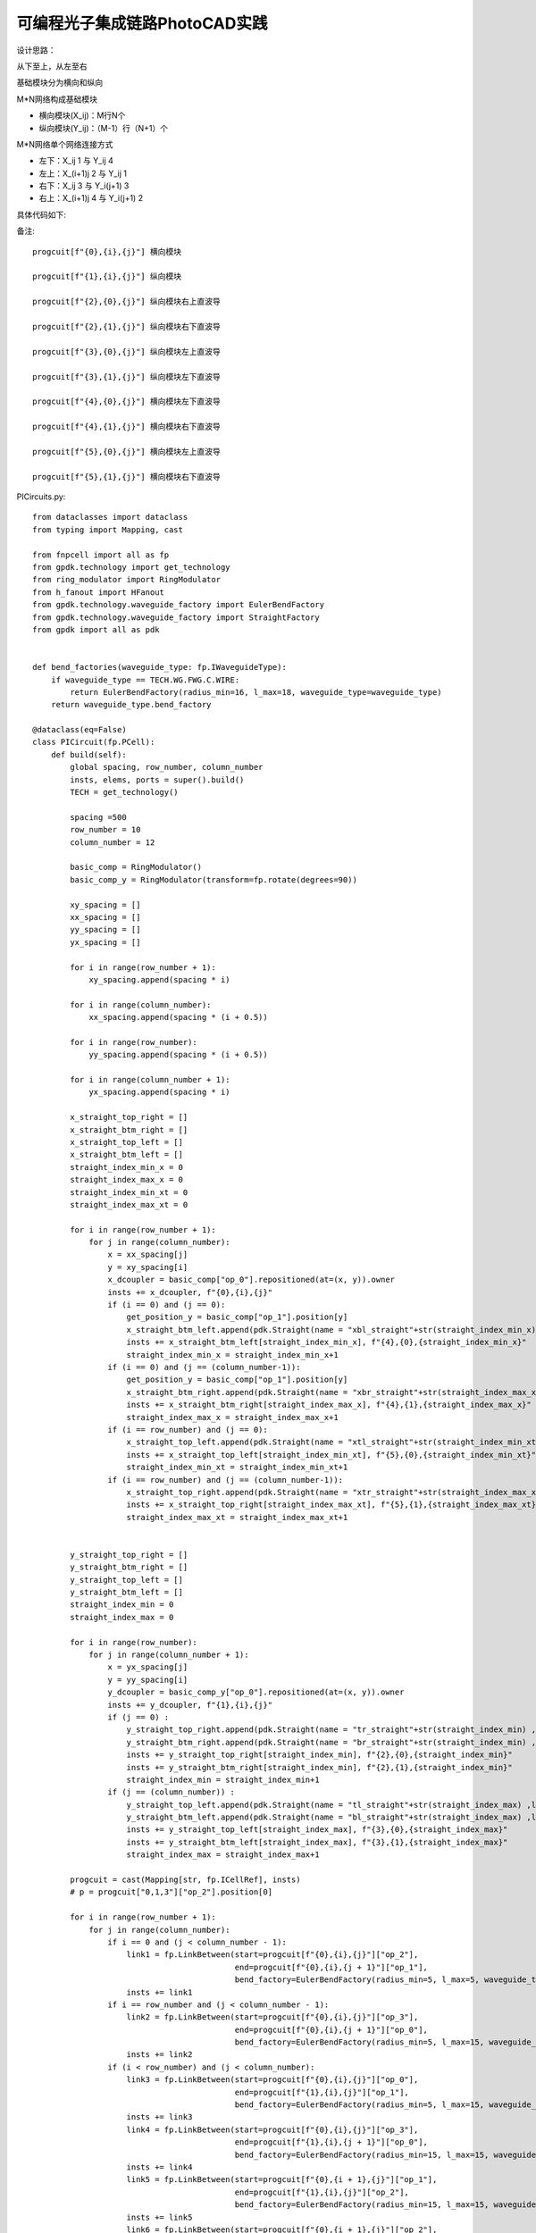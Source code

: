 可编程光子集成链路PhotoCAD实践
========================================

设计思路：

从下至上，从左至右

基础模块分为横向和纵向

M*N网络构成基础模块

- 横向模块(X_ij)：M行N个
- 纵向模块(Y_ij)：（M-1）行（N+1）个

M*N网络单个网络连接方式

- 左下：X_ij     1  与  Y_ij     4
- 左上：X_(i+1)j 2  与  Y_ij     1
- 右下：X_ij     3  与  Y_i(j+1) 3
- 右上：X_(i+1)j 4  与  Y_i(j+1) 2

具体代码如下::

备注::

    progcuit[f"{0},{i},{j}"] 横向模块

    progcuit[f"{1},{i},{j}"] 纵向模块

    progcuit[f"{2},{0},{j}"] 纵向模块右上直波导

    progcuit[f"{2},{1},{j}"] 纵向模块右下直波导

    progcuit[f"{3},{0},{j}"] 纵向模块左上直波导

    progcuit[f"{3},{1},{j}"] 纵向模块左下直波导

    progcuit[f"{4},{0},{j}"] 横向模块左下直波导

    progcuit[f"{4},{1},{j}"] 横向模块右下直波导

    progcuit[f"{5},{0},{j}"] 横向模块左上直波导

    progcuit[f"{5},{1},{j}"] 横向模块右下直波导

PICircuits.py::

    from dataclasses import dataclass
    from typing import Mapping, cast

    from fnpcell import all as fp
    from gpdk.technology import get_technology
    from ring_modulator import RingModulator
    from h_fanout import HFanout
    from gpdk.technology.waveguide_factory import EulerBendFactory
    from gpdk.technology.waveguide_factory import StraightFactory
    from gpdk import all as pdk


    def bend_factories(waveguide_type: fp.IWaveguideType):
        if waveguide_type == TECH.WG.FWG.C.WIRE:
            return EulerBendFactory(radius_min=16, l_max=18, waveguide_type=waveguide_type)
        return waveguide_type.bend_factory

    @dataclass(eq=False)
    class PICircuit(fp.PCell):
        def build(self):
            global spacing, row_number, column_number
            insts, elems, ports = super().build()
            TECH = get_technology()

            spacing =500
            row_number = 10
            column_number = 12

            basic_comp = RingModulator()
            basic_comp_y = RingModulator(transform=fp.rotate(degrees=90))

            xy_spacing = []
            xx_spacing = []
            yy_spacing = []
            yx_spacing = []

            for i in range(row_number + 1):
                xy_spacing.append(spacing * i)

            for i in range(column_number):
                xx_spacing.append(spacing * (i + 0.5))

            for i in range(row_number):
                yy_spacing.append(spacing * (i + 0.5))

            for i in range(column_number + 1):
                yx_spacing.append(spacing * i)

            x_straight_top_right = []
            x_straight_btm_right = []
            x_straight_top_left = []
            x_straight_btm_left = []
            straight_index_min_x = 0
            straight_index_max_x = 0
            straight_index_min_xt = 0
            straight_index_max_xt = 0

            for i in range(row_number + 1):
                for j in range(column_number):
                    x = xx_spacing[j]
                    y = xy_spacing[i]
                    x_dcoupler = basic_comp["op_0"].repositioned(at=(x, y)).owner
                    insts += x_dcoupler, f"{0},{i},{j}"
                    if (i == 0) and (j == 0):
                        get_position_y = basic_comp["op_1"].position[y]
                        x_straight_btm_left.append(pdk.Straight(name = "xbl_straight"+str(straight_index_min_x) ,length=20, waveguide_type=TECH.WG.FWG.C.WIRE)["op_0"].repositioned(at=(x-30-0.5*spacing, get_position_y)).owner)
                        insts += x_straight_btm_left[straight_index_min_x], f"{4},{0},{straight_index_min_x}"
                        straight_index_min_x = straight_index_min_x+1
                    if (i == 0) and (j == (column_number-1)):
                        get_position_y = basic_comp["op_1"].position[y]
                        x_straight_btm_right.append(pdk.Straight(name = "xbr_straight"+str(straight_index_max_x) ,length=20, waveguide_type=TECH.WG.FWG.C.WIRE)["op_0"].repositioned(at=(x+60+0.5*spacing, get_position_y)).owner)
                        insts += x_straight_btm_right[straight_index_max_x], f"{4},{1},{straight_index_max_x}"
                        straight_index_max_x = straight_index_max_x+1
                    if (i == row_number) and (j == 0):
                        x_straight_top_left.append(pdk.Straight(name = "xtl_straight"+str(straight_index_min_xt) ,length=20, waveguide_type=TECH.WG.FWG.C.WIRE)["op_0"].repositioned(at=(x-30-0.5*spacing, y)).owner)
                        insts += x_straight_top_left[straight_index_min_xt], f"{5},{0},{straight_index_min_xt}"
                        straight_index_min_xt = straight_index_min_xt+1
                    if (i == row_number) and (j == (column_number-1)):
                        x_straight_top_right.append(pdk.Straight(name = "xtr_straight"+str(straight_index_max_xt) ,length=20, waveguide_type=TECH.WG.FWG.C.WIRE)["op_0"].repositioned(at=(x+60+0.5*spacing,y)).owner)
                        insts += x_straight_top_right[straight_index_max_xt], f"{5},{1},{straight_index_max_xt}"
                        straight_index_max_xt = straight_index_max_xt+1


            y_straight_top_right = []
            y_straight_btm_right = []
            y_straight_top_left = []
            y_straight_btm_left = []
            straight_index_min = 0
            straight_index_max = 0

            for i in range(row_number):
                for j in range(column_number + 1):
                    x = yx_spacing[j]
                    y = yy_spacing[i]
                    y_dcoupler = basic_comp_y["op_0"].repositioned(at=(x, y)).owner
                    insts += y_dcoupler, f"{1},{i},{j}"
                    if (j == 0) :
                        y_straight_top_right.append(pdk.Straight(name = "tr_straight"+str(straight_index_min) ,length=20, waveguide_type=TECH.WG.FWG.C.WIRE)["op_0"].repositioned(at=(x-30, y+60)).owner)
                        y_straight_btm_right.append(pdk.Straight(name = "br_straight"+str(straight_index_min) ,length=20, waveguide_type=TECH.WG.FWG.C.WIRE)["op_0"].repositioned(at=(x-30, y-10)).owner)
                        insts += y_straight_top_right[straight_index_min], f"{2},{0},{straight_index_min}"
                        insts += y_straight_btm_right[straight_index_min], f"{2},{1},{straight_index_min}"
                        straight_index_min = straight_index_min+1
                    if (j == (column_number)) :
                        y_straight_top_left.append(pdk.Straight(name = "tl_straight"+str(straight_index_max) ,length=10, waveguide_type=TECH.WG.FWG.C.WIRE)["op_0"].repositioned(at=(x+60, y+60)).owner)
                        y_straight_btm_left.append(pdk.Straight(name = "bl_straight"+str(straight_index_max) ,length=10, waveguide_type=TECH.WG.FWG.C.WIRE)["op_0"].repositioned(at=(x+60, y-10)).owner)
                        insts += y_straight_top_left[straight_index_max], f"{3},{0},{straight_index_max}"
                        insts += y_straight_btm_left[straight_index_max], f"{3},{1},{straight_index_max}"
                        straight_index_max = straight_index_max+1

            progcuit = cast(Mapping[str, fp.ICellRef], insts)
            # p = progcuit["0,1,3"]["op_2"].position[0]

            for i in range(row_number + 1):
                for j in range(column_number):
                    if i == 0 and (j < column_number - 1):
                        link1 = fp.LinkBetween(start=progcuit[f"{0},{i},{j}"]["op_2"],
                                               end=progcuit[f"{0},{i},{j + 1}"]["op_1"],
                                               bend_factory=EulerBendFactory(radius_min=5, l_max=5, waveguide_type=TECH.WG.FWG.C.WIRE))
                        insts += link1
                    if i == row_number and (j < column_number - 1):
                        link2 = fp.LinkBetween(start=progcuit[f"{0},{i},{j}"]["op_3"],
                                               end=progcuit[f"{0},{i},{j + 1}"]["op_0"],
                                               bend_factory=EulerBendFactory(radius_min=5, l_max=15, waveguide_type=TECH.WG.FWG.C.WIRE))
                        insts += link2
                    if (i < row_number) and (j < column_number):
                        link3 = fp.LinkBetween(start=progcuit[f"{0},{i},{j}"]["op_0"],
                                               end=progcuit[f"{1},{i},{j}"]["op_1"],
                                               bend_factory=EulerBendFactory(radius_min=5, l_max=15, waveguide_type=TECH.WG.FWG.C.WIRE))
                        insts += link3
                        link4 = fp.LinkBetween(start=progcuit[f"{0},{i},{j}"]["op_3"],
                                               end=progcuit[f"{1},{i},{j + 1}"]["op_0"],
                                               bend_factory=EulerBendFactory(radius_min=15, l_max=15, waveguide_type=TECH.WG.FWG.C.WIRE))
                        insts += link4
                        link5 = fp.LinkBetween(start=progcuit[f"{0},{i + 1},{j}"]["op_1"],
                                               end=progcuit[f"{1},{i},{j}"]["op_2"],
                                               bend_factory=EulerBendFactory(radius_min=15, l_max=15, waveguide_type=TECH.WG.FWG.C.WIRE))
                        insts += link5
                        link6 = fp.LinkBetween(start=progcuit[f"{0},{i + 1},{j}"]["op_2"],
                                               end=progcuit[f"{1},{i},{j + 1}"]["op_3"],
                                               bend_factory=EulerBendFactory(radius_min=15, l_max=15, waveguide_type=TECH.WG.FWG.C.WIRE))
                        insts += link6
            n = 0
            link7 = fp.LinkBetween(start=progcuit[f"{0},{0},{column_number-1}"]["op_2"],
                                   end=progcuit[f"{4},{1},{0}"]["op_0"],
                                   bend_factory=TECH.WG.FWG.C.WIRE.BEND_CIRCULAR)
            insts += link7
            ports += progcuit[f"{4},{1},{0}"]["op_1"].with_name("op_"+str(n))

            for i in range(row_number):
                link8 = fp.LinkBetween(start=progcuit[f"1,{i},{column_number}"]["op_1"],
                                       end=progcuit[f"{3},{1},{i}"]["op_0"],
                                       bend_factory=EulerBendFactory(radius_min=15, l_max=15, waveguide_type=TECH.WG.FWG.C.WIRE))
                insts += link8
                n = n + 1
                ports += progcuit[f"{3},{1},{i}"]["op_1"].with_name("op_"+str(n))
                link9 = fp.LinkBetween(start=progcuit[f"1,{i},{column_number}"]["op_2"],
                                       end=progcuit[f"{3},{0},{i}"]["op_0"],
                                       bend_factory=EulerBendFactory(radius_min=15, l_max=15, waveguide_type=TECH.WG.FWG.C.WIRE))
                insts += link9
                n = n + 1
                ports += progcuit[f"{3},{0},{i}"]["op_1"].with_name("op_"+str(n))

            n = n + 1
            link10 = fp.LinkBetween(start=progcuit[f"{0},{row_number},{column_number-1}"]["op_3"],
                                   end=progcuit[f"{5},{1},{0}"]["op_0"],
                                   bend_factory=EulerBendFactory(radius_min=15, l_max=15, waveguide_type=TECH.WG.FWG.C.WIRE))
            insts += link10
            ports += progcuit[f"{5},{1},{0}"]["op_1"].with_name("op_"+str(n))

            n = n+1
            link10 = fp.LinkBetween(start=progcuit[f"{0},{row_number},0"]["op_0"],
                                   end=progcuit[f"{5},{0},{0}"]["op_1"],
                                   bend_factory=EulerBendFactory(radius_min=15, l_max=15, waveguide_type=TECH.WG.FWG.C.WIRE))
            insts += link10
            ports += progcuit[f"{5},{0},{0}"]["op_0"].with_name("op_"+str(n))

            for i in range(row_number-1,-1,-1):
                n = n + 1
                link11 = fp.LinkBetween(start=progcuit[f"1,{i},0"]["op_3"],
                                        end=progcuit[f"{2},{0},{i}"]["op_1"],
                                        bend_factory=EulerBendFactory(radius_min=15, l_max=15,
                                                                      waveguide_type=TECH.WG.FWG.C.WIRE))
                insts += link11
                ports += progcuit[f"{2},{0},{i}"]["op_0"].with_name("op_"+str(n))
                n = n + 1
                link12 = fp.LinkBetween(start=progcuit[f"1,{i},0"]["op_0"],
                                        end=progcuit[f"{2},{1},{i}"]["op_1"],
                                        bend_factory=EulerBendFactory(radius_min=15, l_max=15,
                                                                      waveguide_type=TECH.WG.FWG.C.WIRE))
                insts += link12
                ports += progcuit[f"{2},{1},{i}"]["op_0"].with_name("op_"+str(n))

            n = n+1
            link13 = fp.LinkBetween(start=progcuit["0,0,0"]["op_1"],
                                   end=progcuit[f"{4},{0},{0}"]["op_1"],
                                   bend_factory=TECH.WG.FWG.C.WIRE.BEND_CIRCULAR)
            insts += link13
            ports += progcuit[f"{4},{0},{0}"]["op_0"].with_name("op_"+str(n))

            # fmt: on
            return insts, elems, ports


    if __name__ == "__main__":
        from pathlib import Path

        gds_file = Path(__file__).parent / "local" / Path(__file__).with_suffix(".gds").name
        library = fp.Library()

        TECH = get_technology()
        # =============================================================
        # fmt: off
        library += [
                HFanout(name="PIC",
                        device=PICircuit(),
                        left_spacing=spacing/2,
                        right_spacing=spacing/2,
                        left_distance =spacing/3,
                        right_distance=spacing/3,
                        bend_factories=bend_factories,
                        left_waveguide_type=TECH.WG.SWG.C.WIRE,
                        right_waveguide_type=TECH.WG.SWG.C.WIRE)
            ]
        # library = PICircuit()

        # fmt: on
        # =============================================================
        fp.export_gds(library, file=gds_file)
        fp.plot(library)


